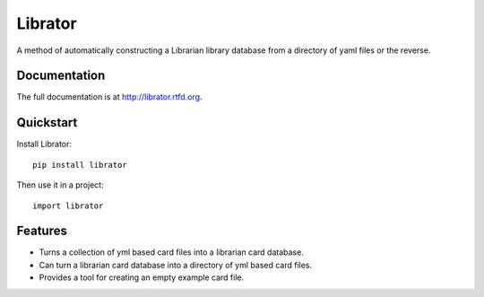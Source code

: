 =============================
Librator
=============================

.. image:: https://badge.fury.io/py/librator.png
    :target: http://badge.fury.io/py/librator
    
.. image:: https://travis-ci.org/Nekroze/librator.png?branch=master
        :target: https://travis-ci.org/Nekroze/librator

.. image:: https://pypip.in/d/librator/badge.png
        :target: https://crate.io/packages/librator?version=latest


A method of automatically constructing a Librarian library database from a directory of yaml files or the reverse.

Documentation
-------------

The full documentation is at http://librator.rtfd.org.

Quickstart
----------

Install Librator::

    pip install librator

Then use it in a project::

	import librator

Features
--------

* Turns a collection of yml based card files into a librarian card database.
* Can turn a librarian card database into a directory of yml based card files.
* Provides a tool for creating an empty example card file.
